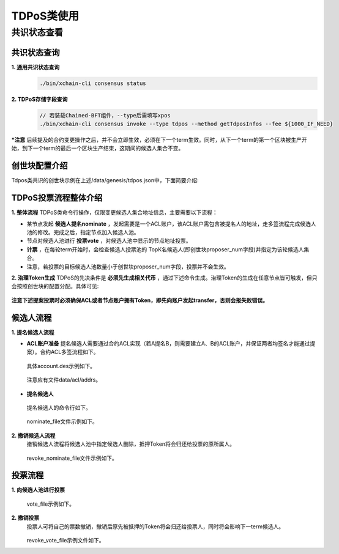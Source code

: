 TDPoS类使用
===========

共识状态查看
-----------

共识状态查询
^^^^^^^^

**1. 通用共识状态查询**
    .. code-block:: bash

	./bin/xchain-cli consensus status

**2. TDPoS存储字段查询**
    .. code-block:: bash

	// 若装载Chained-BFT组件，--type后需填写xpos
	./bin/xchain-cli consensus invoke --type tdpos --method getTdposInfos --fee ${1000_IF_NEED}


***注意** 后续提及的合约变更操作之后，并不会立即生效，必须在下一个term生效。同时，从下一个term的第一个区块被生产开始，到下一个term的最后一个区块生产结束，这期间的候选人集合不变。

创世块配置介绍
^^^^^^^^^^^^

Tdpos类共识的创世块示例在上述/data/genesis/tdpos.json中，下面简要介绍:

    .. code-block:: bash
        :linenos:

	"genesis_consensus":{
            "name": "tdpos",   // 共识名称，TDPoS和XPoS的统称
            "config": {
		"timestamp": "1559021720000000000",   // 开始时间，可忽略
		"proposer_num": "2",   // 【重要】候选人集合总人数，配置后只能通过【共识升级修改】
		"period": "3000",   // 【重要】每个块生产固定时间，单位为毫秒，示例所示为3s一个块
		"alternate_interval": "3000",   // 同一轮矿工切换间隙时间，可忽略
		"term_interval": "6000",    // term切换间隙时间，可忽略
		"block_num": "20",  // 【重要】每个候选人在一轮轮数中需要出块的数目
		"vote_unit_price": "1", // 计票单位，暂未使用
		"init_proposer": {
		    "1": ["TeyyPLpp9L7QAcxHangtcHTu7HUZ6iydY", "SmJG3rH2ZzYQ9ojxhbRCPwFiE9y6pD1Co"] // 【重要】数组中记录了全部初始候选人节点的address
		},
		// , "bft_config":{}  可选项，即加载chained-bft组件，加载后共识实际上为XPoS。
	    }
        }

TDPoS投票流程整体介绍
^^^^^^^^^^^^

**1. 整体流程**
TDPoS类命令行操作，仅限变更候选人集合地址信息，主要需要以下流程：

- 某节点发起 **候选人提名nominate** ，发起需要是一个ACL账户，该ACL账户需包含被提名人的地址，走多签流程完成候选人池的修改。完成之后，指定节点加入候选人池。

- 节点对候选人池进行 **投票vote** ，对候选人池中显示的节点地址投票。

-  **计票** ，在每轮term开始时，会检查候选人投票池的 TopK名候选人(即创世块proposer_num字段)并指定为该轮候选人集合。

- 注意，若投票的目标候选人池数量小于创世块proposer_num字段，投票并不会生效。

**2. 治理Token生成**
TDPoS的先决条件是 **必须先生成相关代币** ，通过下述命令生成。治理Token的生成在任意节点皆可触发，但只会按照创世块的配置分配。具体可见:
        .. toctree::
           :titlesonly:
           :includehidden:
	   :numbered:

           ../governance.rst
**注意下述提案投票时必须确保ACL或者节点账户拥有Token，即先向账户发起transfer，否则会报失败错误。**

候选人流程
^^^^^^^^^^^^

**1. 提名候选人流程**

- **ACL账户准备**
  提名候选人需要通过合约ACL实现（若A提名B，则需要建立A、B的ACL账户，并保证两者均签名才能通过提案）。合约ACL多签流程如下。
    .. code-block:: bash
        :linenos:

	./bin/xchain-cli account new --desc account.des --fee 1000
	./bin/xchain-cli transfer --to XC1111111111111111@xuper --amount 1000000000
    ..

  具体account.des示例如下。 

    .. code-block:: bash
        :linenos: 

	// account.des
        {
            "module_name": "xkernel",
            "method_name": "NewAccount",
            "contract_name": "$acl",
            "args" : {
                "account_name": "1111111111111111",
                "acl": "{\"pm\": {\"rule\": 1,\"acceptValue\": 0.6},\"aksWeight\": {\"TeyyPLpp9L7QAcxHangtcHTu7HUZ6iydY\": 0.5, \"SmJG3rH2ZzYQ9ojxhbRCPwFiE9y6pD1Co\": 0.5}}"}
        }
    ..

 注意应有文件data/acl/addrs。

    .. code-block:: bash
        :linenos:

	// addr
        XC1111111111111111@xuper/TeyyPLpp9L7QAcxHangtcHTu7HUZ6iydY
        XC1111111111111111@xuper/SmJG3rH2ZzYQ9ojxhbRCPwFiE9y6pD1Co


- **提名候选人** 
 提名候选人的命令行如下。

    .. code-block:: bash
        :linenos:
	
	./bin/xchain-cli consensus invoke --type tdpos --method nominateCandidate --isMulti --account ${ACL_ACCOUNT} --fee ${1000_IF_NEED} --desc ${NOMINATE_FILE} -H:${PORT}
	// default: 后续会生成一个tx.out在当前目录下
	// default: 注意需要在建立/data/acl/addrs，标明提名人和被提名人信息
	// default: 上述走多签流程
	 
	 
	./bin/xchain-cli multisig sign --tx=./tx.out --output=./key1.sign
	./bin/xchain-cli multisig sign --tx=./tx.out  --keys ${被提名人keys地址}  --output=./key2.sign
	./bin/xchain-cli multisig send --tx ./tx.out ./key1.sign,./key2.sign ./key1.sign,./key2.sign -H:${PORT}
	// 成功后会生成txid
    ..

 nominate_file文件示例如下。
    .. code-block:: bash
        :linenos:

	// nominate_file
	{
	    "candidate": "SmJG3rH2ZzYQ9ojxhbRCPwFiE9y6pD1Co",
	    "amount": "100"
	}


    

**2. 撤销候选人流程**
 撤销候选人流程将候选人池中指定候选人删除，抵押Token将会归还给投票的原所属人。

    .. code-block:: bash
        :linenos:

	./bin/xchain-cli consensus invoke --type tdpos --method revokeNominate --account ${ACCOUNT_IF_NEED} --isMulti --fee ${1000_IF_NEED} --desc ${REVOKE_NOMINATE_FILE} -H:${PORT}
	 
	// default: 会生成一个tx.out在当前目录下，操作内容和nominate一样
	// default: 注意需要在建立/data/acl/addrs，标明提名人和被提名人信息
	// default: 上述走多签流程
	./bin/xchain-cli multisig sign --tx=./tx.out --output=./key1.sign
	./bin/xchain-cli multisig sign --tx=./tx.out  --keys ${acl keys地址}  --output=./key2.sign
	./bin/xchain-cli multisig send --tx ./tx.out ./key1.sign,./key2.sign ./key1.sign,./key2.sign -H:${PORT}
	// 成功后会生成txid

 revoke_nominate_file文件示例如下。

    .. code-block:: bash
        :linenos:

	// revoke_nominate_file
	{
	    "candidate": "iYjtLcW6SVCiousAb5DFKWtWroahhEj4u"
	}


投票流程
^^^^^^^^^^^^

**1. 向候选人池进行投票**
    .. code-block:: bash
        :linenos:

	./bin/xchain-cli consensus invoke --type tdpos --method nominateCandidate --isMulti --account ${ACL_ACCOUNT} --fee ${1000_IF_NEED} --desc ${NOMINATE_FILE} -H:${PORT}
	// default: 后续会生成一个tx.out在当前目录下
	// default: 注意需要在建立/data/acl/addrs，标明提名人和被提名人信息
	// default: 上述走多签流程
	 
	 
	./bin/xchain-cli multisig sign --tx=./tx.out --output=./key1.sign
	./bin/xchain-cli multisig sign --tx=./tx.out  --keys ${被提名人keys地址}  --output=./key2.sign
	./bin/xchain-cli multisig send --tx ./tx.out ./key1.sign,./key2.sign ./key1.sign,./key2.sign -H:${PORT}
	// 成功后会生成txid

 vote_file示例如下。

    .. code-block:: bash
        :linenos:

	// vote_file
	{
	    "candidate": "iYjtLcW6SVCiousAb5DFKWtWroahhEj4u",
	    "amount": "10"
	}

**2. 撤销投票**
 投票人可将自己的票数撤销，撤销后原先被抵押的Token将会归还给投票人，同时将会影响下一term候选人。

     .. code-block:: bash
         :linenos:

	./bin/xchain-cli consensus invoke --type tdpos --method revokeVote --fee ${1000_IF_NEED} --desc ${REVOKE_VOTE_FILE} -H:${PORT} (--account ${ACCOUNT_IF_NEED}[Optional]  --isMulti[Optional])
	 
	// 走default还是走optional流程，取决于四中vote是否使用acl账户
	// default: 成功后会生成txid
	// optional流程，多签流程
	// optional: 如果有--account --isMulti flag后续会生成一个tx.out在当前目录下，操作内容和nominate一样
	// optional: 注意需要在建立/data/acl/addrs，标明提名人和被提名人信息
	// optional: 上述走多签流程
	./bin/xchain-cli multisig sign --tx=./tx.out --output=./key1.sign
	./bin/xchain-cli multisig sign --tx=./tx.out  --keys ${acl keys地址}  --output=./key2.sign
	./bin/xchain-cli multisig send --tx ./tx.out ./key1.sign,./key2.sign ./key1.sign,./key2.sign -H:${PORT}
	// 成功后会生成txid

 revoke_vote_file示例文件如下。
    .. code-block:: bash
        :linenos:

	// revoke_vote_file
	{
	    "candidate": "iYjtLcW6SVCiousAb5DFKWtWroahhEj4u",
	    "amount": "1"
	}


